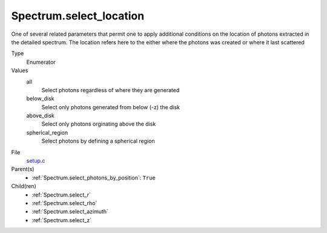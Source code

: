 Spectrum.select_location
========================
One of several related parameters that permit one to apply
additional conditions on the location of photons extracted in
the detailed spectrum. The location refers here to the either
where the photons was created or where it last scattered

Type
  Enumerator

Values
  all
    Select photons regardless of where they are generated

  below_disk
    Select only photons generated from below (-z) the disk

  above_disk
    Select only photons orginating above the disk

  spherical_region
    Select photons by defining a spherical region


File
  `setup.c <https://github.com/agnwinds/python/blob/master/source/setup.c>`_


Parent(s)
  * :ref:`Spectrum.select_photons_by_position`: ``True``


Child(ren)
  * :ref:`Spectrum.select_r`

  * :ref:`Spectrum.select_rho`

  * :ref:`Spectrum.select_azimuth`

  * :ref:`Spectrum.select_z`


